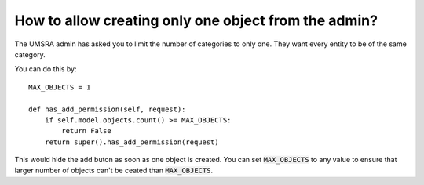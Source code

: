How to allow creating only one object from the admin?
=====================================================

The UMSRA admin has asked you to limit the number of categories to only one. They want every entity to be of the same category.

You can do this by::

    MAX_OBJECTS = 1

    def has_add_permission(self, request):
        if self.model.objects.count() >= MAX_OBJECTS:
            return False
        return super().has_add_permission(request)

This would hide the add buton as soon as one object is created. You can set :code:`MAX_OBJECTS` to any value to ensure that
larger number of objects can't be ceated than :code:`MAX_OBJECTS`.
